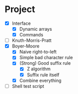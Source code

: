 * Project
- [X] Interface
  - [X] Dynamic arrays
  - [X] Commands
- [ ] Knuth-Morris-Pratt
- [X] Boyer-Moore
  - [X] Naive right-to-left
  - [X] Simple bad character rule
  - [X] (Strong) Good suffix rule
    - [X] Z algorithm
    - [X] Suffix rule itself
  - [X] Combine everything
- [ ] Shell test script
